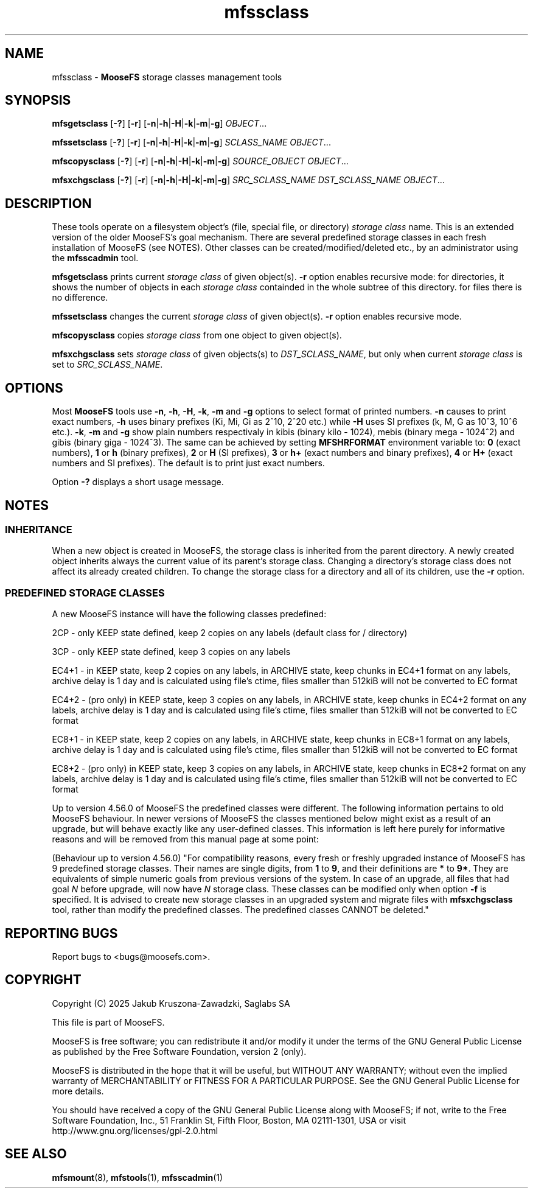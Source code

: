 .TH mfssclass "1" "March 2025" "MooseFS 4.57.6-1" "This is part of MooseFS"
.ss 12 0
.SH NAME
mfssclass \- \fBMooseFS\fP storage classes management tools
.SH SYNOPSIS
.B mfsgetsclass
[\fB-?\fP] [\fB-r\fP] [\fB-n\fP|\fB-h\fP|\fB-H\fP|\fB-k\fP|\fB-m\fP|\fB-g\fP] \fIOBJECT\fP...
.PP
.B mfssetsclass
[\fB-?\fP] [\fB-r\fP] [\fB-n\fP|\fB-h\fP|\fB-H\fP|\fB-k\fP|\fB-m\fP|\fB-g\fP] \fISCLASS_NAME\fP \fIOBJECT\fP...
.PP
.B mfscopysclass
[\fB-?\fP] [\fB-r\fP] [\fB-n\fP|\fB-h\fP|\fB-H\fP|\fB-k\fP|\fB-m\fP|\fB-g\fP] \fISOURCE_OBJECT\fP \fIOBJECT\fP...
.PP
.B mfsxchgsclass
[\fB-?\fP] [\fB-r\fP] [\fB-n\fP|\fB-h\fP|\fB-H\fP|\fB-k\fP|\fB-m\fP|\fB-g\fP] \fISRC_SCLASS_NAME\fP \fIDST_SCLASS_NAME\fP \fIOBJECT\fP...
.SH DESCRIPTION
These tools operate on a filesystem object's (file, special file, or directory) \fIstorage class\fP name.
This is an extended version of the older MooseFS's goal mechanism.
There are several predefined storage classes in each fresh installation of MooseFS (see NOTES).
Other classes can be created/modified/deleted etc., by an administrator using the \fBmfsscadmin\fP tool.
.PP
\fBmfsgetsclass\fP prints current \fIstorage class\fP of given object(s).
\fB-r\fP option enables recursive mode:
for directories, it shows the number of objects in each \fIstorage class\fP
containded in the whole subtree of this directory.
for files there is no difference.
.PP
\fBmfssetsclass\fP changes the current \fIstorage class\fP of given object(s).
\fB-r\fP option enables recursive mode.
.PP
\fBmfscopysclass\fP copies \fIstorage class\fP from one object to given object(s).
.PP
\fBmfsxchgsclass\fP sets \fIstorage class\fP of given objects(s) to \fIDST_SCLASS_NAME\fP, but only
when current \fIstorage class\fP is set to \fISRC_SCLASS_NAME\fP.
.SH OPTIONS
Most \fBMooseFS\fP tools use \fB-n\fP, \fB-h\fP, \fB-H\fP, \fB-k\fP, \fB-m\fP and \fB-g\fP
options to select
format of printed numbers. \fB-n\fP causes to print exact numbers, \fB-h\fP
uses binary prefixes (Ki, Mi, Gi as 2^10, 2^20 etc.) while \fB-H\fP uses SI
prefixes (k, M, G as 10^3, 10^6 etc.). \fB-k\fP, \fB-m\fP and \fB-g\fP show plain numbers
respectivaly in kibis (binary kilo - 1024), mebis (binary mega - 1024^2)
and gibis (binary giga - 1024^3).
The same can be achieved by setting
\fBMFSHRFORMAT\fP environment variable to: \fB0\fP (exact numbers), \fB1\fP
or \fBh\fP (binary prefixes), \fB2\fP or \fBH\fP (SI prefixes), \fB3\fP or
\fBh+\fP (exact numbers and binary prefixes), \fB4\fP or \fBH+\fP (exact
numbers and SI prefixes). The default is to print just exact numbers.
.PP
Option \fB-?\fP displays a short usage message.
.SH NOTES
.SS INHERITANCE
When a new object is created in MooseFS, the storage class is inherited from the parent directory. 
A newly created object inherits always the current value of its parent's storage class. 
Changing a directory's storage class does not affect its already created children. 
To change the storage class for a directory and all of its children, use the \fB-r\fP option.
.SS PREDEFINED STORAGE CLASSES
.PP
A new MooseFS instance will have the following classes predefined:
.PP
2CP - only KEEP state defined, keep 2 copies on any labels (default class for / directory)
.PP
3CP - only KEEP state defined, keep 3 copies on any labels
.PP
EC4+1 - in KEEP state, keep 2 copies on any labels, in ARCHIVE state, keep chunks in EC4+1 format on any labels, archive delay is 1 day and is calculated using file's ctime, files smaller than 512kiB will not be converted to EC format
.PP
EC4+2 - (pro only) in KEEP state, keep 3 copies on any labels, in ARCHIVE state, keep chunks in EC4+2 format on any labels, archive delay is 1 day and is calculated using file's ctime, files smaller than 512kiB will not be converted to EC format
.PP
EC8+1 - in KEEP state, keep 2 copies on any labels, in ARCHIVE state, keep chunks in EC8+1 format on any labels, archive delay is 1 day and is calculated using file's ctime, files smaller than 512kiB will not be converted to EC format
.PP
EC8+2 - (pro only) in KEEP state, keep 3 copies on any labels, in ARCHIVE state, keep chunks in EC8+2 format on any labels, archive delay is 1 day and is calculated using file's ctime, files smaller than 512kiB will not be converted to EC format
.PP
Up to version 4.56.0 of MooseFS the predefined classes were different. The following information 
pertains to old MooseFS behaviour. In newer versions of MooseFS the classes mentioned below might 
exist as a result of an upgrade, but will behave exactly like any user-defined classes. This information 
is left here purely for informative reasons and will be removed from this manual page at some point:
.PP
(Behaviour up to version 4.56.0) "For compatibility reasons, every fresh or freshly upgraded instance of MooseFS has 9 predefined
storage classes. Their names are single digits, from \fB1\fP to \fB9\fP, and their definitions
are \fB*\fP to \fB9*\fP. They
are equivalents of simple numeric goals from previous versions of the system. In case of an
upgrade, all files that had goal \fIN\fP before upgrade, will now have \fIN\fP storage class.
These classes can be modified only when option \fB-f\fP is specified. It is advised to create new
storage classes in an upgraded system and migrate files with \fBmfsxchgsclass\fP tool, rather than
modify the predefined classes. The predefined classes CANNOT be deleted."
.SH "REPORTING BUGS"
Report bugs to <bugs@moosefs.com>.
.SH COPYRIGHT
Copyright (C) 2025 Jakub Kruszona-Zawadzki, Saglabs SA

This file is part of MooseFS.

MooseFS is free software; you can redistribute it and/or modify
it under the terms of the GNU General Public License as published by
the Free Software Foundation, version 2 (only).

MooseFS is distributed in the hope that it will be useful,
but WITHOUT ANY WARRANTY; without even the implied warranty of
MERCHANTABILITY or FITNESS FOR A PARTICULAR PURPOSE. See the
GNU General Public License for more details.

You should have received a copy of the GNU General Public License
along with MooseFS; if not, write to the Free Software
Foundation, Inc., 51 Franklin St, Fifth Floor, Boston, MA 02111-1301, USA
or visit http://www.gnu.org/licenses/gpl-2.0.html
.SH "SEE ALSO"
.BR mfsmount (8),
.BR mfstools (1),
.BR mfsscadmin (1)
